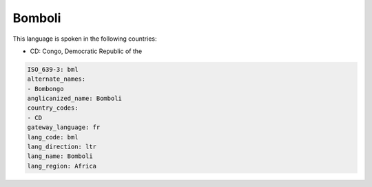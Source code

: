 .. _bml:

Bomboli
=======

This language is spoken in the following countries:

* CD: Congo, Democratic Republic of the

.. code-block:: yaml

    ISO_639-3: bml
    alternate_names:
    - Bombongo
    anglicanized_name: Bomboli
    country_codes:
    - CD
    gateway_language: fr
    lang_code: bml
    lang_direction: ltr
    lang_name: Bomboli
    lang_region: Africa
    
